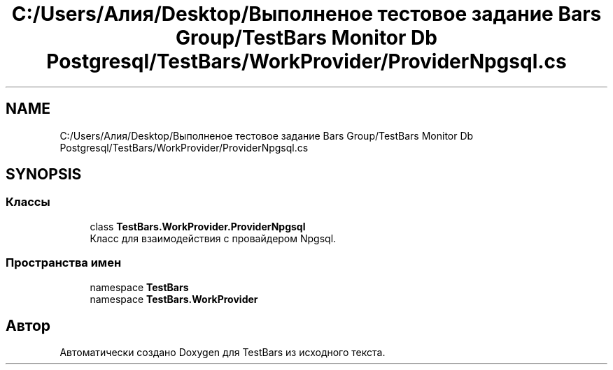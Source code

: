 .TH "C:/Users/Алия/Desktop/Выполненое тестовое задание Bars Group/TestBars Monitor Db Postgresql/TestBars/WorkProvider/ProviderNpgsql.cs" 3 "Пн 6 Апр 2020" "TestBars" \" -*- nroff -*-
.ad l
.nh
.SH NAME
C:/Users/Алия/Desktop/Выполненое тестовое задание Bars Group/TestBars Monitor Db Postgresql/TestBars/WorkProvider/ProviderNpgsql.cs
.SH SYNOPSIS
.br
.PP
.SS "Классы"

.in +1c
.ti -1c
.RI "class \fBTestBars\&.WorkProvider\&.ProviderNpgsql\fP"
.br
.RI "Класс для взаимодействия c провайдером Npgsql\&. "
.in -1c
.SS "Пространства имен"

.in +1c
.ti -1c
.RI "namespace \fBTestBars\fP"
.br
.ti -1c
.RI "namespace \fBTestBars\&.WorkProvider\fP"
.br
.in -1c
.SH "Автор"
.PP 
Автоматически создано Doxygen для TestBars из исходного текста\&.
